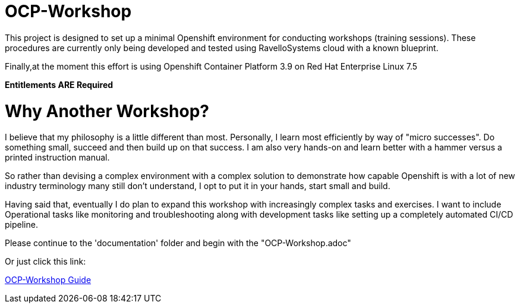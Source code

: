 = OCP-Workshop

This project is designed to set up a minimal Openshift environment for conducting workshops (training sessions).
These procedures are currently only being developed and tested using RavelloSystems cloud with a known blueprint.

Finally,at the moment this effort is using Openshift Container Platform 3.9 on Red Hat Enterprise Linux 7.5

**Entitlements ARE Required**

= Why Another Workshop?

I believe that my philosophy is a little different than most.  Personally, I learn most efficiently by way of "micro successes".  Do something small, succeed and then build up on that success.  I am also very hands-on and learn better with a hammer versus a printed instruction manual.

So rather than devising a complex environment with a complex solution to demonstrate how capable Openshift is with a lot of new industry terminology many still don't understand, I opt to put it in your hands, start small and build.

Having said that, eventually I do plan to expand this workshop with increasingly complex tasks and exercises.  I want to include Operational tasks like monitoring and troubleshooting along with development tasks like setting up a completely automated CI/CD pipeline.

Please continue to the 'documentation' folder and begin with the "OCP-Workshop.adoc"

Or just click this link:

link:./documentation/OCP-Workshop.adoc[OCP-Workshop Guide]
